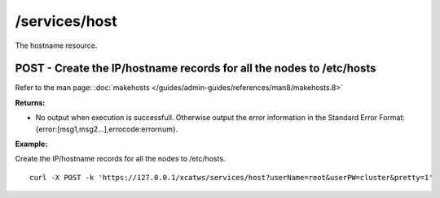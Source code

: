 /services/host
==============

The hostname resource.

POST - Create the IP/hostname records for all the nodes to /etc/hosts
---------------------------------------------------------------------

Refer to the man page: :doc:`makehosts </guides/admin-guides/references/man8/makehosts.8>`

**Returns:**

* No output when execution is successfull. Otherwise output the error information in the Standard Error Format: {error:[msg1,msg2...],errocode:errornum}.

**Example:** 

Create the IP/hostname records for all the nodes to /etc/hosts. :: 

    curl -X POST -k 'https://127.0.0.1/xcatws/services/host?userName=root&userPW=cluster&pretty=1'



